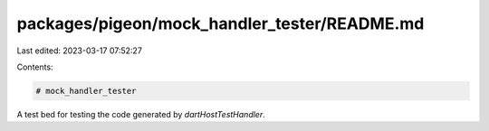packages/pigeon/mock_handler_tester/README.md
=============================================

Last edited: 2023-03-17 07:52:27

Contents:

.. code-block:: md

    # mock_handler_tester

A test bed for testing the code generated by `dartHostTestHandler`.


